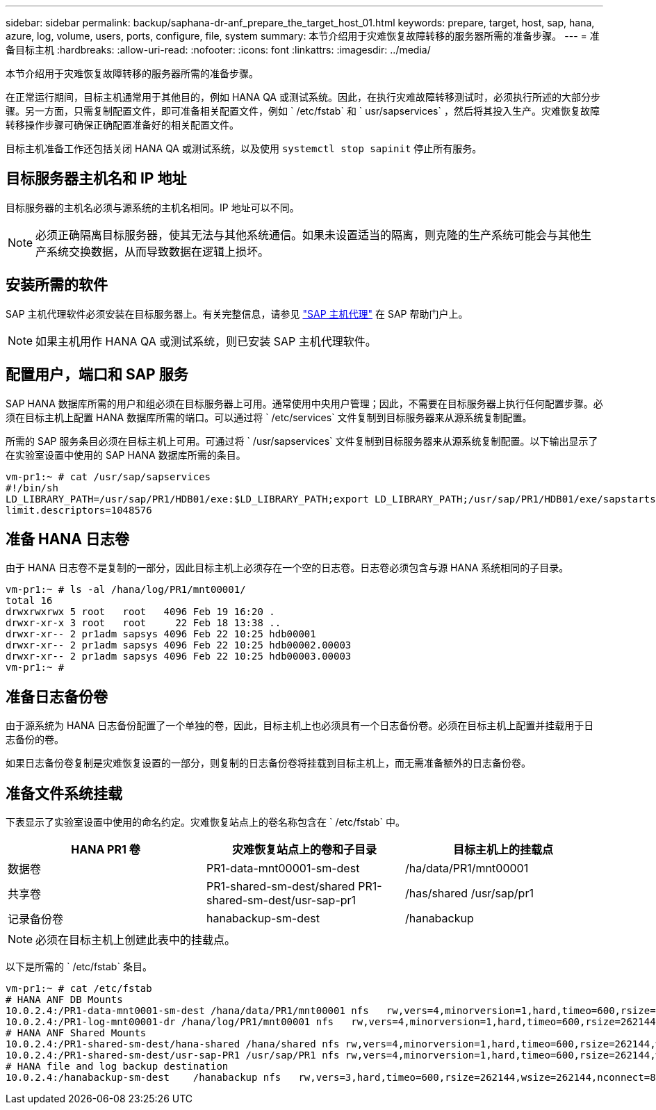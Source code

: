 ---
sidebar: sidebar 
permalink: backup/saphana-dr-anf_prepare_the_target_host_01.html 
keywords: prepare, target, host, sap, hana, azure, log, volume, users, ports, configure, file, system 
summary: 本节介绍用于灾难恢复故障转移的服务器所需的准备步骤。 
---
= 准备目标主机
:hardbreaks:
:allow-uri-read: 
:nofooter: 
:icons: font
:linkattrs: 
:imagesdir: ../media/


[role="lead"]
本节介绍用于灾难恢复故障转移的服务器所需的准备步骤。

在正常运行期间，目标主机通常用于其他目的，例如 HANA QA 或测试系统。因此，在执行灾难故障转移测试时，必须执行所述的大部分步骤。另一方面，只需复制配置文件，即可准备相关配置文件，例如 ` /etc/fstab` 和 ` usr/sapservices` ，然后将其投入生产。灾难恢复故障转移操作步骤可确保正确配置准备好的相关配置文件。

目标主机准备工作还包括关闭 HANA QA 或测试系统，以及使用 `systemctl stop sapinit` 停止所有服务。



== 目标服务器主机名和 IP 地址

目标服务器的主机名必须与源系统的主机名相同。IP 地址可以不同。


NOTE: 必须正确隔离目标服务器，使其无法与其他系统通信。如果未设置适当的隔离，则克隆的生产系统可能会与其他生产系统交换数据，从而导致数据在逻辑上损坏。



== 安装所需的软件

SAP 主机代理软件必须安装在目标服务器上。有关完整信息，请参见 https://help.sap.com/viewer/9f03f1852ce94582af41bb49e0a667a7/103/en-US["SAP 主机代理"^] 在 SAP 帮助门户上。


NOTE: 如果主机用作 HANA QA 或测试系统，则已安装 SAP 主机代理软件。



== 配置用户，端口和 SAP 服务

SAP HANA 数据库所需的用户和组必须在目标服务器上可用。通常使用中央用户管理；因此，不需要在目标服务器上执行任何配置步骤。必须在目标主机上配置 HANA 数据库所需的端口。可以通过将 ` /etc/services` 文件复制到目标服务器来从源系统复制配置。

所需的 SAP 服务条目必须在目标主机上可用。可通过将 ` /usr/sapservices` 文件复制到目标服务器来从源系统复制配置。以下输出显示了在实验室设置中使用的 SAP HANA 数据库所需的条目。

....
vm-pr1:~ # cat /usr/sap/sapservices
#!/bin/sh
LD_LIBRARY_PATH=/usr/sap/PR1/HDB01/exe:$LD_LIBRARY_PATH;export LD_LIBRARY_PATH;/usr/sap/PR1/HDB01/exe/sapstartsrv pf=/usr/sap/PR1/SYS/profile/PR1_HDB01_vm-pr1 -D -u pr1adm
limit.descriptors=1048576
....


== 准备 HANA 日志卷

由于 HANA 日志卷不是复制的一部分，因此目标主机上必须存在一个空的日志卷。日志卷必须包含与源 HANA 系统相同的子目录。

....
vm-pr1:~ # ls -al /hana/log/PR1/mnt00001/
total 16
drwxrwxrwx 5 root   root   4096 Feb 19 16:20 .
drwxr-xr-x 3 root   root     22 Feb 18 13:38 ..
drwxr-xr-- 2 pr1adm sapsys 4096 Feb 22 10:25 hdb00001
drwxr-xr-- 2 pr1adm sapsys 4096 Feb 22 10:25 hdb00002.00003
drwxr-xr-- 2 pr1adm sapsys 4096 Feb 22 10:25 hdb00003.00003
vm-pr1:~ #
....


== 准备日志备份卷

由于源系统为 HANA 日志备份配置了一个单独的卷，因此，目标主机上也必须具有一个日志备份卷。必须在目标主机上配置并挂载用于日志备份的卷。

如果日志备份卷复制是灾难恢复设置的一部分，则复制的日志备份卷将挂载到目标主机上，而无需准备额外的日志备份卷。



== 准备文件系统挂载

下表显示了实验室设置中使用的命名约定。灾难恢复站点上的卷名称包含在 ` /etc/fstab` 中。

|===
| HANA PR1 卷 | 灾难恢复站点上的卷和子目录 | 目标主机上的挂载点 


| 数据卷 | PR1-data-mnt00001-sm-dest | /ha/data/PR1/mnt00001 


| 共享卷 | PR1-shared-sm-dest/shared PR1-shared-sm-dest/usr-sap-pr1 | /has/shared /usr/sap/pr1 


| 记录备份卷 | hanabackup-sm-dest | /hanabackup 
|===

NOTE: 必须在目标主机上创建此表中的挂载点。

以下是所需的 ` /etc/fstab` 条目。

....
vm-pr1:~ # cat /etc/fstab
# HANA ANF DB Mounts
10.0.2.4:/PR1-data-mnt0001-sm-dest /hana/data/PR1/mnt00001 nfs   rw,vers=4,minorversion=1,hard,timeo=600,rsize=262144,wsize=262144,intr,noatime,lock,_netdev,sec=sys  0  0
10.0.2.4:/PR1-log-mnt00001-dr /hana/log/PR1/mnt00001 nfs   rw,vers=4,minorversion=1,hard,timeo=600,rsize=262144,wsize=262144,intr,noatime,lock,_netdev,sec=sys  0  0
# HANA ANF Shared Mounts
10.0.2.4:/PR1-shared-sm-dest/hana-shared /hana/shared nfs rw,vers=4,minorversion=1,hard,timeo=600,rsize=262144,wsize=262144,intr,noatime,lock,_netdev,sec=sys  0  0
10.0.2.4:/PR1-shared-sm-dest/usr-sap-PR1 /usr/sap/PR1 nfs rw,vers=4,minorversion=1,hard,timeo=600,rsize=262144,wsize=262144,intr,noatime,lock,_netdev,sec=sys  0  0
# HANA file and log backup destination
10.0.2.4:/hanabackup-sm-dest    /hanabackup nfs   rw,vers=3,hard,timeo=600,rsize=262144,wsize=262144,nconnect=8,bg,noatime,nolock 0 0
....